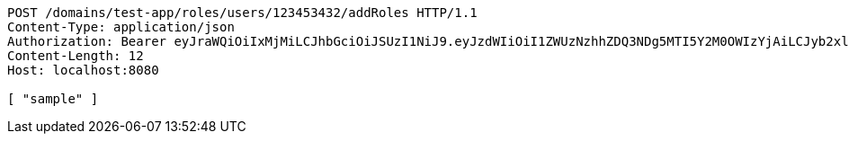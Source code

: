 [source,http,options="nowrap"]
----
POST /domains/test-app/roles/users/123453432/addRoles HTTP/1.1
Content-Type: application/json
Authorization: Bearer eyJraWQiOiIxMjMiLCJhbGciOiJSUzI1NiJ9.eyJzdWIiOiI1ZWUzNzhhZDQ3NDg5MTI5Y2M0OWIzYjAiLCJyb2xlcyI6W10sImlzcyI6Im1tYWR1LmNvbSIsImdyb3VwcyI6W10sImF1dGhvcml0aWVzIjpbXSwiY2xpZW50X2lkIjoiMjJlNjViNzItOTIzNC00MjgxLTlkNzMtMzIzMDA4OWQ0OWE3IiwiZG9tYWluX2lkIjoiMCIsImF1ZCI6InRlc3QiLCJuYmYiOjE1OTI5MTU4NTAsInVzZXJfaWQiOiIxMTExMTExMTEiLCJzY29wZSI6ImEudGVzdC1hcHAucm9sZS5ncmFudF91c2VyIiwiZXhwIjoxNTkyOTE1ODU1LCJpYXQiOjE1OTI5MTU4NTAsImp0aSI6ImY1YmY3NWE2LTA0YTAtNDJmNy1hMWUwLTU4M2UyOWNkZTg2YyJ9.hPq4F60viAmzi6dQBSHKDodoRHlJW8gHnM25zABnZvxpeM5bGc8x95UfM0Ro4UrSFnVtnvABFbltptALRL6U2gKiXtibt-hJ4WgVyNpZfl9opg-uH5ZolRPPK3SVWj_2BCyKiJMN7LUGDWSLhsq9suyUEp3HYCyTSIJsvZur2j38u3NlILlSp7sdvR4kB760yl5j2XcBIzONC8Uam_rBgVOvE-jV1KEgWmIHuiMZc3pqMp_85y9k5eV5iBEVVasIZbBq89jyh6uyuW9mFUDOZ1TQm_yZubiSFgevK2ZSc_BsuWlsaW8_aBM9Kdo9uzUx9YRfyRi-ulYUT5583O2aIA
Content-Length: 12
Host: localhost:8080

[ "sample" ]
----
